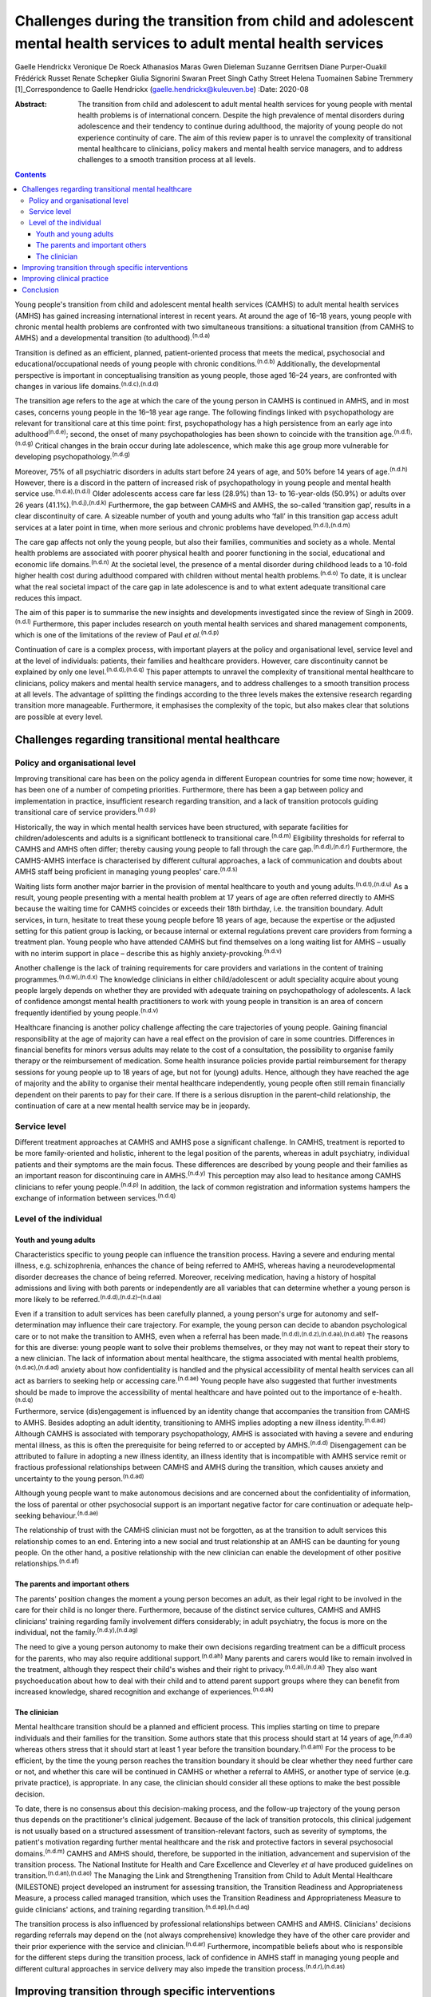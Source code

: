 =================================================================================================================
Challenges during the transition from child and adolescent mental health services to adult mental health services
=================================================================================================================

Gaelle Hendrickx
Veronique De Roeck
Athanasios Maras
Gwen Dieleman
Suzanne Gerritsen
Diane Purper-Ouakil
Frédérick Russet
Renate Schepker
Giulia Signorini
Swaran Preet Singh
Cathy Street
Helena Tuomainen
Sabine Tremmery [1]_Correspondence to Gaelle Hendrickx
(gaelle.hendrickx@kuleuven.be)
:Date: 2020-08

:Abstract:
   The transition from child and adolescent to adult mental health
   services for young people with mental health problems is of
   international concern. Despite the high prevalence of mental
   disorders during adolescence and their tendency to continue during
   adulthood, the majority of young people do not experience continuity
   of care. The aim of this review paper is to unravel the complexity of
   transitional mental healthcare to clinicians, policy makers and
   mental health service managers, and to address challenges to a smooth
   transition process at all levels.


.. contents::
   :depth: 3
..

Young people's transition from child and adolescent mental health
services (CAMHS) to adult mental health services (AMHS) has gained
increasing international interest in recent years. At around the age of
16–18 years, young people with chronic mental health problems are
confronted with two simultaneous transitions: a situational transition
(from CAMHS to AMHS) and a developmental transition (to
adulthood).\ :sup:`(n.d.a)`

Transition is defined as an efficient, planned, patient-oriented process
that meets the medical, psychosocial and educational/occupational needs
of young people with chronic conditions.\ :sup:`(n.d.b)` Additionally,
the developmental perspective is important in conceptualising transition
as young people, those aged 16–24 years, are confronted with changes in
various life domains.\ :sup:`(n.d.c),(n.d.d)`

The transition age refers to the age at which the care of the young
person in CAMHS is continued in AMHS, and in most cases, concerns young
people in the 16–18 year age range. The following findings linked with
psychopathology are relevant for transitional care at this time point:
first, psychopathology has a high persistence from an early age into
adulthood\ :sup:`(n.d.e)`; second, the onset of many psychopathologies
has been shown to coincide with the transition
age.\ :sup:`(n.d.f),(n.d.g)` Critical changes in the brain occur during
late adolescence, which make this age group more vulnerable for
developing psychopathology.\ :sup:`(n.d.g)`

Moreover, 75% of all psychiatric disorders in adults start before 24
years of age, and 50% before 14 years of age.\ :sup:`(n.d.h)` However,
there is a discord in the pattern of increased risk of psychopathology
in young people and mental health service use.\ :sup:`(n.d.a),(n.d.i)`
Older adolescents access care far less (28.9%) than 13- to 16-year-olds
(50.9%) or adults over 26 years (41.1%).\ :sup:`(n.d.j),(n.d.k)`
Furthermore, the gap between CAMHS and AMHS, the so-called ‘transition
gap’, results in a clear discontinuity of care. A sizeable number of
youth and young adults who ‘fall’ in this transition gap access adult
services at a later point in time, when more serious and chronic
problems have developed.\ :sup:`(n.d.l),(n.d.m)`

The care gap affects not only the young people, but also their families,
communities and society as a whole. Mental health problems are
associated with poorer physical health and poorer functioning in the
social, educational and economic life domains.\ :sup:`(n.d.n)` At the
societal level, the presence of a mental disorder during childhood leads
to a 10-fold higher health cost during adulthood compared with children
without mental health problems.\ :sup:`(n.d.o)` To date, it is unclear
what the real societal impact of the care gap in late adolescence is and
to what extent adequate transitional care reduces this impact.

The aim of this paper is to summarise the new insights and developments
investigated since the review of Singh in 2009.\ :sup:`(n.d.l)`
Furthermore, this paper includes research on youth mental health
services and shared management components, which is one of the
limitations of the review of Paul *et al*.\ :sup:`(n.d.p)`

Continuation of care is a complex process, with important players at the
policy and organisational level, service level and at the level of
individuals: patients, their families and healthcare providers. However,
care discontinuity cannot be explained by only one
level.\ :sup:`(n.d.d),(n.d.q)` This paper attempts to unravel the
complexity of transitional mental healthcare to clinicians, policy
makers and mental health service managers, and to address challenges to
a smooth transition process at all levels. The advantage of splitting
the findings according to the three levels makes the extensive research
regarding transition more manageable. Furthermore, it emphasises the
complexity of the topic, but also makes clear that solutions are
possible at every level.

.. _sec1:

Challenges regarding transitional mental healthcare
===================================================

.. _sec1-1:

Policy and organisational level
-------------------------------

Improving transitional care has been on the policy agenda in different
European countries for some time now; however, it has been one of a
number of competing priorities. Furthermore, there has been a gap
between policy and implementation in practice, insufficient research
regarding transition, and a lack of transition protocols guiding
transitional care of service providers.\ :sup:`(n.d.p)`

Historically, the way in which mental health services have been
structured, with separate facilities for children/adolescents and adults
is a significant bottleneck to transitional care.\ :sup:`(n.d.m)`
Eligibility thresholds for referral to CAMHS and AMHS often differ;
thereby causing young people to fall through the care
gap.\ :sup:`(n.d.d),(n.d.r)` Furthermore, the CAMHS-AMHS interface is
characterised by different cultural approaches, a lack of communication
and doubts about AMHS staff being proficient in managing young peoples'
care.\ :sup:`(n.d.s)`

Waiting lists form another major barrier in the provision of mental
healthcare to youth and young adults.\ :sup:`(n.d.t),(n.d.u)` As a
result, young people presenting with a mental health problem at 17 years
of age are often referred directly to AMHS because the waiting time for
CAMHS coincides or exceeds their 18th birthday, i.e. the transition
boundary. Adult services, in turn, hesitate to treat these young people
before 18 years of age, because the expertise or the adjusted setting
for this patient group is lacking, or because internal or external
regulations prevent care providers from forming a treatment plan. Young
people who have attended CAMHS but find themselves on a long waiting
list for AMHS – usually with no interim support in place – describe this
as highly anxiety-provoking.\ :sup:`(n.d.v)`

Another challenge is the lack of training requirements for care
providers and variations in the content of training
programmes.\ :sup:`(n.d.w),(n.d.x)` The knowledge clinicians in either
child/adolescent or adult speciality acquire about young people largely
depends on whether they are provided with adequate training on
psychopathology of adolescents. A lack of confidence amongst mental
health practitioners to work with young people in transition is an area
of concern frequently identified by young people.\ :sup:`(n.d.v)`

Healthcare financing is another policy challenge affecting the care
trajectories of young people. Gaining financial responsibility at the
age of majority can have a real effect on the provision of care in some
countries. Differences in financial benefits for minors versus adults
may relate to the cost of a consultation, the possibility to organise
family therapy or the reimbursement of medication. Some health insurance
policies provide partial reimbursement for therapy sessions for young
people up to 18 years of age, but not for (young) adults. Hence,
although they have reached the age of majority and the ability to
organise their mental healthcare independently, young people often still
remain financially dependent on their parents to pay for their care. If
there is a serious disruption in the parent–child relationship, the
continuation of care at a new mental health service may be in jeopardy.

.. _sec1-2:

Service level
-------------

Different treatment approaches at CAMHS and AMHS pose a significant
challenge. In CAMHS, treatment is reported to be more family-oriented
and holistic, inherent to the legal position of the parents, whereas in
adult psychiatry, individual patients and their symptoms are the main
focus. These differences are described by young people and their
families as an important reason for discontinuing care in
AMHS.\ :sup:`(n.d.y)` This perception may also lead to hesitance among
CAMHS clinicians to refer young people.\ :sup:`(n.d.p)` In addition, the
lack of common registration and information systems hampers the exchange
of information between services.\ :sup:`(n.d.q)`

.. _sec1-3:

Level of the individual
-----------------------

.. _sec1-3-1:

Youth and young adults
~~~~~~~~~~~~~~~~~~~~~~

Characteristics specific to young people can influence the transition
process. Having a severe and enduring mental illness, e.g.
schizophrenia, enhances the chance of being referred to AMHS, whereas
having a neurodevelopmental disorder decreases the chance of being
referred. Moreover, receiving medication, having a history of hospital
admissions and living with both parents or independently are all
variables that can determine whether a young person is more likely to be
referred.\ :sup:`(n.d.d),(n.d.z)–(n.d.aa)`

Even if a transition to adult services has been carefully planned, a
young person's urge for autonomy and self-determination may influence
their care trajectory. For example, the young person can decide to
abandon psychological care or to not make the transition to AMHS, even
when a referral has been made.\ :sup:`(n.d.d),(n.d.z),(n.d.aa),(n.d.ab)`
The reasons for this are diverse: young people want to solve their
problems themselves, or they may not want to repeat their story to a new
clinician. The lack of information about mental healthcare, the stigma
associated with mental health problems,\ :sup:`(n.d.ac),(n.d.ad)`
anxiety about how confidentiality is handled and the physical
accessibility of mental health services can all act as barriers to
seeking help or accessing care.\ :sup:`(n.d.ae)` Young people have also
suggested that further investments should be made to improve the
accessibility of mental healthcare and have pointed out to the
importance of e-health.\ :sup:`(n.d.q)`

Furthermore, service (dis)engagement is influenced by an identity change
that accompanies the transition from CAMHS to AMHS. Besides adopting an
adult identity, transitioning to AMHS implies adopting a new illness
identity.\ :sup:`(n.d.ad)` Although CAMHS is associated with temporary
psychopathology, AMHS is associated with having a severe and enduring
mental illness, as this is often the prerequisite for being referred to
or accepted by AMHS.\ :sup:`(n.d.d)` Disengagement can be attributed to
failure in adopting a new illness identity, an illness identity that is
incompatible with AMHS service remit or fractious professional
relationships between CAMHS and AMHS during the transition, which causes
anxiety and uncertainty to the young person.\ :sup:`(n.d.ad)`

Although young people want to make autonomous decisions and are
concerned about the confidentiality of information, the loss of parental
or other psychosocial support is an important negative factor for care
continuation or adequate help-seeking behaviour.\ :sup:`(n.d.ae)`

The relationship of trust with the CAMHS clinician must not be
forgotten, as at the transition to adult services this relationship
comes to an end. Entering into a new social and trust relationship at an
AMHS can be daunting for young people. On the other hand, a positive
relationship with the new clinician can enable the development of other
positive relationships.\ :sup:`(n.d.af)`

.. _sec1-3-2:

The parents and important others
~~~~~~~~~~~~~~~~~~~~~~~~~~~~~~~~

The parents' position changes the moment a young person becomes an
adult, as their legal right to be involved in the care for their child
is no longer there. Furthermore, because of the distinct service
cultures, CAMHS and AMHS clinicians' training regarding family
involvement differs considerably; in adult psychiatry, the focus is more
on the individual, not the family.\ :sup:`(n.d.y),(n.d.ag)`

The need to give a young person autonomy to make their own decisions
regarding treatment can be a difficult process for the parents, who may
also require additional support.\ :sup:`(n.d.ah)` Many parents and
carers would like to remain involved in the treatment, although they
respect their child's wishes and their right to
privacy.\ :sup:`(n.d.ai),(n.d.aj)` They also want psychoeducation about
how to deal with their child and to attend parent support groups where
they can benefit from increased knowledge, shared recognition and
exchange of experiences.\ :sup:`(n.d.ak)`

.. _sec1-3-3:

The clinician
~~~~~~~~~~~~~

Mental healthcare transition should be a planned and efficient process.
This implies starting on time to prepare individuals and their families
for the transition. Some authors state that this process should start at
14 years of age,\ :sup:`(n.d.al)` whereas others stress that it should
start at least 1 year before the transition boundary.\ :sup:`(n.d.am)`
For the process to be efficient, by the time the young person reaches
the transition boundary it should be clear whether they need further
care or not, and whether this care will be continued in CAMHS or whether
a referral to AMHS, or another type of service (e.g. private practice),
is appropriate. In any case, the clinician should consider all these
options to make the best possible decision.

To date, there is no consensus about this decision-making process, and
the follow-up trajectory of the young person thus depends on the
practitioner's clinical judgement. Because of the lack of transition
protocols, this clinical judgement is not usually based on a structured
assessment of transition-relevant factors, such as severity of symptoms,
the patient's motivation regarding further mental healthcare and the
risk and protective factors in several psychosocial
domains.\ :sup:`(n.d.m)` CAMHS and AMHS should, therefore, be supported
in the initiation, advancement and supervision of the transition
process. The National Institute for Health and Care Excellence and
Cleverley *et al* have produced guidelines on
transition.\ :sup:`(n.d.an),(n.d.ao)` The Managing the Link and
Strengthening Transition from Child to Adult Mental Healthcare
(MILESTONE) project developed an instrument for assessing transition,
the Transition Readiness and Appropriateness Measure, a process called
managed transition, which uses the Transition Readiness and
Appropriateness Measure to guide clinicians' actions, and training
regarding transition.\ :sup:`(n.d.ap),(n.d.aq)`

The transition process is also influenced by professional relationships
between CAMHS and AMHS. Clinicians' decisions regarding referrals may
depend on the (not always comprehensive) knowledge they have of the
other care provider and their prior experience with the service and
clinician.\ :sup:`(n.d.ar)` Furthermore, incompatible beliefs about who
is responsible for the different steps during the transition process,
lack of confidence in AMHS staff in managing young people and different
cultural approaches in service delivery may also impede the transition
process.\ :sup:`(n.d.r),(n.d.as)`

.. _sec2:

Improving transition through specific interventions
===================================================

Some of the above-mentioned challenges provide directions as to what
should be done in clinical practice and at policy level to improve the
transition process. On the other hand, effect studies are lacking and
there is a need for longitudinal research about different transition
trajectories and health outcomes.\ :sup:`(n.d.p),(n.d.at)` Although care
trajectories, transition experiences and quality of transition have been
investigated within the UK,\ :sup:`(n.d.a)`
Ireland,\ :sup:`(n.d.aa),(n.d.as)` the USA and
Australia,\ :sup:`(n.d.p)` no research has been performed about the care
and transition trajectories (both the experiences and the quality) in
relation to their effects on mental health in the long term. The
MILESTONE project contains a prospective study on the longitudinal
outcomes and experiences of young people reaching the transition
boundary within eight different European countries, taking into account
differences in the organisation of mental health systems, the age at
which transition takes place and the available
services.\ :sup:`(n.d.ap),(n.d.aq)` The MILESTONE study will result in
evidence- and practice-based guidelines that clinicians can follow to
support their decision-making and direct their actions.

To prevent young people from falling through the care gap and to tailor
services to their specific needs, new service models have been
developed. Examples include mental health services in Australia, Canada
and some European countries that target the age group of 0–25 years.
Besides solely focusing on mental health, these services take into
account all aspects of psychosocial
functioning.\ :sup:`(n.d.au)–(n.d.av)` Despite the aim of trying to
solve the problem of a shortage of tailored services for this target
group, some of these services are faced with an additional transition
boundary: the first around 12 years of age and the second around 25
years of age, both of which need to be optimally managed. At the current
time, it is too early to conclude if these models provide an answer to
the longstanding problems of transition barriers.

An alternative approach to bridge the transition gap is by improving the
liaison between CAMHS and AMHS, but keeping services as they currently
exist. To achieve this, diverse models to enhance joint-working between
services, including transition clinics and transition coordinators have
been suggested.\ :sup:`(n.d.aw)–(n.d.ax)`

.. _sec3:

Improving clinical practice
===========================

Policy makers should consider implementing the topic of transition in
the training program of clinicians as 94% of European psychiatric
trainees indicated further training regarding transition is
necessary.\ :sup:`(n.d.w)` Furthermore the distinct split between CAMHS
and AMHS should be revised as well as the separate funding, which may
hamper collaborative efforts.\ :sup:`(n.d.m),(n.d.ao)`

To ensure that the transition process is better managed, the transition
should be mentioned to the young person well in
advance,\ :sup:`(n.d.q),(n.d.an),(n.d.ao)` whereby the young person
should be involved in the decision-making during all phases of the
process.\ :sup:`(n.d.v),(n.d.ao),(n.d.ay)` Guidelines and criteria
regarding optimal transition can guide clinicians during their clinical
practice.\ :sup:`(n.d.d),(n.d.an),(n.d.ao)` Furthermore, standardised
assessment of the young persons' needs when approaching the transition
boundary should become routine, although it is rarely done
nowadays.\ :sup:`(n.d.m)`

.. _sec4:

Conclusion
==========

The transition from CAMHS to AMHS is an important process for young
people with mental health problems. Literature shows that continuation
of care is a complex process, with important players at policy and
organisational levels, service level and at the level of individuals:
patients, their families and healthcare providers. At the moment,
specific programmes for young people are being developed. However,
research such as the MILESTONE project is needed to support these
interventions in an evidence-based manner.

We would like to thank Marc Hermans, past president of the European
Union of Medical Specialists (UEMS) board of psychiatry, for inviting us
to join the UEMS working group regarding transition. We are also very
grateful for the whole UEMS working group on transition for their
interest and plans to make transition part of the training of
psychiatrists throughout Europe. Furthermore, we would like to thank all
members of the MILESTONE consortium.

The MILESTONE project has received funding from the European Union's
Seventh Framework Programme for research, technological development and
demonstration under grant agreement no. 602442. This paper reflects only
the authors' views and the European Union is not liable for any use that
may be made of the information contained therein. The funding body has
had no role in the study design, in the writing of the protocol or in
the decision to submit the paper for publication.

S.P.S. is part-funded by the National Institute for Health Research
(NIHR) Collaboration for Leadership in Applied Health Research and Care
WM (CLAHRC-WM). The views expressed are those of the authors and not
necessarily those of the CLAHRC-WM collaborative organisations, the NIHR
or the Department of Health.

**Gaelle Hendrickx** is a PhD student at Department of Neurosciences,
Centre for Clinical Psychiatry, KU Leuven, Belgium, and a research
associate with the MILESTONE consortium. **Veronique De Roeck** is a is
a researcher at the Department of Neurosciences, KU Leuven, Belgium, and
a research associate with the MILESTONE consortium. **Athanasios Maras**
is Director of Yulius Academy, Yulius Mental Health Organization, The
Netherlands, and a principal investigator with the MILESTONE consortium.
**Gwen Dieleman** is a child and adolescent psychiatrist and clinical
research coordinator at Department of Child and Adolescent Psychiatry
and Psychology, Erasmus Medical Center, The Netherlands, and a principal
investigator with the MILESTONE consortium. **Suzanne Gerritsen** is a
PhD student at the Department of Child and Adolescent Psychiatry and
Psychology, Erasmus Medical Center, The Netherlands, and a research
associate with the MILESTONE consortium. **Diane Purper-Ouakil** is a
psychiatrist at the Child and Adolescent Psychiatry Unit of the
University Hospital of Montpellier, France, and a principal investigator
with the MILESTONE consortium. **Frederick Russet** is a psychologist at
the Child and Adolescent Psychiatry Unit of the University Hospital of
Montpellier, France, and research associate with the MILESTONE
consortium. **Renate Schepker** is a psychiatrist at the Centre for
Psychiatry South-Wuerttemberg, Germany, and a principal investigator
with the MILESTONE consortium. **Giulia Signorini** is a researcher at
the Psychiatric Epidemiology and Evaluation Unit of Saint John of God
Clinical Research Center, Italy, and research associate with the
MILESTONE consortium. **Swaran Preet Singh** is Head of Mental Health
and Wellbeing at Warwick Medical School, University of Warwick, UK, and
Chief Investigator with the MILESTONE consortium. **Cathy Street** is
the Patient and Public Involvement Lead at Warwick Medical School,
University of Warwick, UK, and at the MILESTONE consortium. **Helena
Tuomainen** is a senior research fellow at Warwick Medical School,
University of Warwick, UK, and Scientific Research Manager with the
MILESTONE consortium. **Sabine Tremmery** is a professor at the
Department of Neurosciences, KU Leuven, Belgium, and a principal
investigator with the MILESTONE consortium.

.. container:: references csl-bib-body hanging-indent
   :name: refs

   .. container:: csl-entry
      :name: ref-ref1

      n.d.a.

   .. container:: csl-entry
      :name: ref-ref2

      n.d.b.

   .. container:: csl-entry
      :name: ref-ref3

      n.d.c.

   .. container:: csl-entry
      :name: ref-ref4

      n.d.d.

   .. container:: csl-entry
      :name: ref-ref5

      n.d.e.

   .. container:: csl-entry
      :name: ref-ref6

      n.d.f.

   .. container:: csl-entry
      :name: ref-ref7

      n.d.g.

   .. container:: csl-entry
      :name: ref-ref8

      n.d.h.

   .. container:: csl-entry
      :name: ref-ref9

      n.d.i.

   .. container:: csl-entry
      :name: ref-ref10

      n.d.j.

   .. container:: csl-entry
      :name: ref-ref11

      n.d.k.

   .. container:: csl-entry
      :name: ref-ref12

      n.d.l.

   .. container:: csl-entry
      :name: ref-ref13

      n.d.m.

   .. container:: csl-entry
      :name: ref-ref14

      n.d.n.

   .. container:: csl-entry
      :name: ref-ref15

      n.d.o.

   .. container:: csl-entry
      :name: ref-ref16

      n.d.p.

   .. container:: csl-entry
      :name: ref-ref17

      n.d.q.

   .. container:: csl-entry
      :name: ref-ref18

      n.d.r.

   .. container:: csl-entry
      :name: ref-ref19

      n.d.s.

   .. container:: csl-entry
      :name: ref-ref20

      n.d.t.

   .. container:: csl-entry
      :name: ref-ref21

      n.d.u.

   .. container:: csl-entry
      :name: ref-ref22

      n.d.v.

   .. container:: csl-entry
      :name: ref-ref23

      n.d.w.

   .. container:: csl-entry
      :name: ref-ref24

      n.d.x.

   .. container:: csl-entry
      :name: ref-ref25

      n.d.y.

   .. container:: csl-entry
      :name: ref-ref26

      n.d.z.

   .. container:: csl-entry
      :name: ref-ref28

      n.d.aa.

   .. container:: csl-entry
      :name: ref-ref29

      n.d.ab.

   .. container:: csl-entry
      :name: ref-ref30

      n.d.ac.

   .. container:: csl-entry
      :name: ref-ref31

      n.d.ad.

   .. container:: csl-entry
      :name: ref-ref32

      n.d.ae.

   .. container:: csl-entry
      :name: ref-ref33

      n.d.af.

   .. container:: csl-entry
      :name: ref-ref34

      n.d.ag.

   .. container:: csl-entry
      :name: ref-ref35

      n.d.ah.

   .. container:: csl-entry
      :name: ref-ref36

      n.d.ai.

   .. container:: csl-entry
      :name: ref-ref37

      n.d.aj.

   .. container:: csl-entry
      :name: ref-ref38

      n.d.ak.

   .. container:: csl-entry
      :name: ref-ref39

      n.d.al.

   .. container:: csl-entry
      :name: ref-ref40

      n.d.am.

   .. container:: csl-entry
      :name: ref-ref41

      n.d.an.

   .. container:: csl-entry
      :name: ref-ref42

      n.d.ao.

   .. container:: csl-entry
      :name: ref-ref43

      n.d.ap.

   .. container:: csl-entry
      :name: ref-ref44

      n.d.aq.

   .. container:: csl-entry
      :name: ref-ref45

      n.d.ar.

   .. container:: csl-entry
      :name: ref-ref46

      n.d.as.

   .. container:: csl-entry
      :name: ref-ref47

      n.d.at.

   .. container:: csl-entry
      :name: ref-ref48

      n.d.au.

   .. container:: csl-entry
      :name: ref-ref50

      n.d.av.

   .. container:: csl-entry
      :name: ref-ref51

      n.d.aw.

   .. container:: csl-entry
      :name: ref-ref54

      n.d.ax.

   .. container:: csl-entry
      :name: ref-ref55

      n.d.ay.

.. [1]
   **Declaration of interest:** None.
